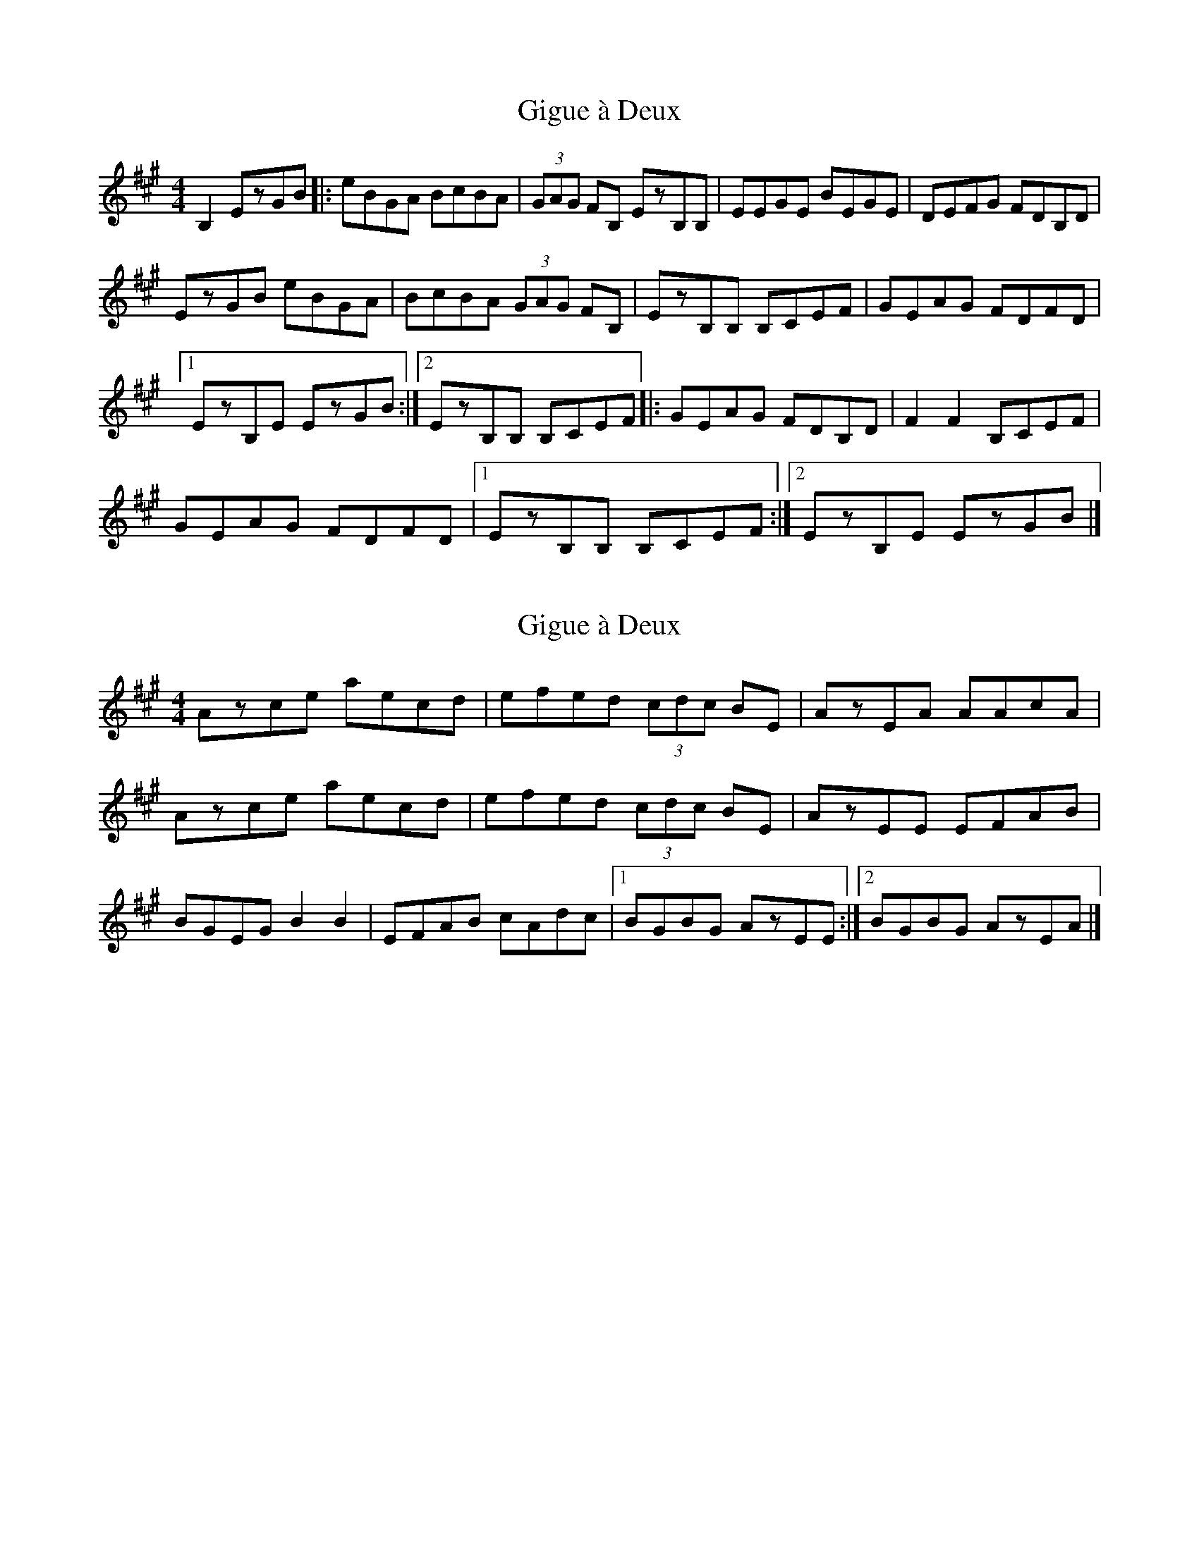 X: 1
T: Gigue à Deux
Z: Yukinoroh
S: https://thesession.org/tunes/5093#setting5093
R: reel
M: 4/4
L: 1/8
K: Amaj
B,2 EzGB |: eBGA BcBA | (3GAG FB, EzB,B, | EEGE BEGE | DEFG FDB,D |
EzGB eBGA | BcBA (3GAG FB, | EzB,B, B,CEF | GEAG FDFD |
[1 EzB,E EzGB :|[2 EzB,B, B,CEF |: GEAG FDB,D | F2F2 B,CEF |
GEAG FDFD |[1 EzB,B, B,CEF :|[2 EzB,E EzGB |]
X: 2
T: Gigue à Deux
Z: Yukinoroh
S: https://thesession.org/tunes/5093#setting17410
R: reel
M: 4/4
L: 1/8
K: Amaj
Azce aecd | efed (3cdc BE | AzEA AAcA |Azce aecd | efed (3cdc BE | AzEE EFAB |BGEG B2B2 | EFAB cAdc |[1 BGBG AzEE :|[2 BGBG AzEA |]
